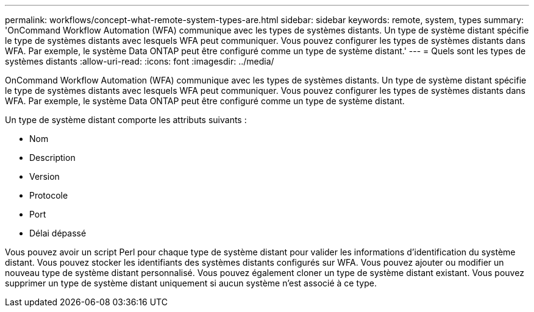---
permalink: workflows/concept-what-remote-system-types-are.html 
sidebar: sidebar 
keywords: remote, system, types 
summary: 'OnCommand Workflow Automation (WFA) communique avec les types de systèmes distants. Un type de système distant spécifie le type de systèmes distants avec lesquels WFA peut communiquer. Vous pouvez configurer les types de systèmes distants dans WFA. Par exemple, le système Data ONTAP peut être configuré comme un type de système distant.' 
---
= Quels sont les types de systèmes distants
:allow-uri-read: 
:icons: font
:imagesdir: ../media/


[role="lead"]
OnCommand Workflow Automation (WFA) communique avec les types de systèmes distants. Un type de système distant spécifie le type de systèmes distants avec lesquels WFA peut communiquer. Vous pouvez configurer les types de systèmes distants dans WFA. Par exemple, le système Data ONTAP peut être configuré comme un type de système distant.

Un type de système distant comporte les attributs suivants :

* Nom
* Description
* Version
* Protocole
* Port
* Délai dépassé


Vous pouvez avoir un script Perl pour chaque type de système distant pour valider les informations d'identification du système distant. Vous pouvez stocker les identifiants des systèmes distants configurés sur WFA. Vous pouvez ajouter ou modifier un nouveau type de système distant personnalisé. Vous pouvez également cloner un type de système distant existant. Vous pouvez supprimer un type de système distant uniquement si aucun système n'est associé à ce type.
